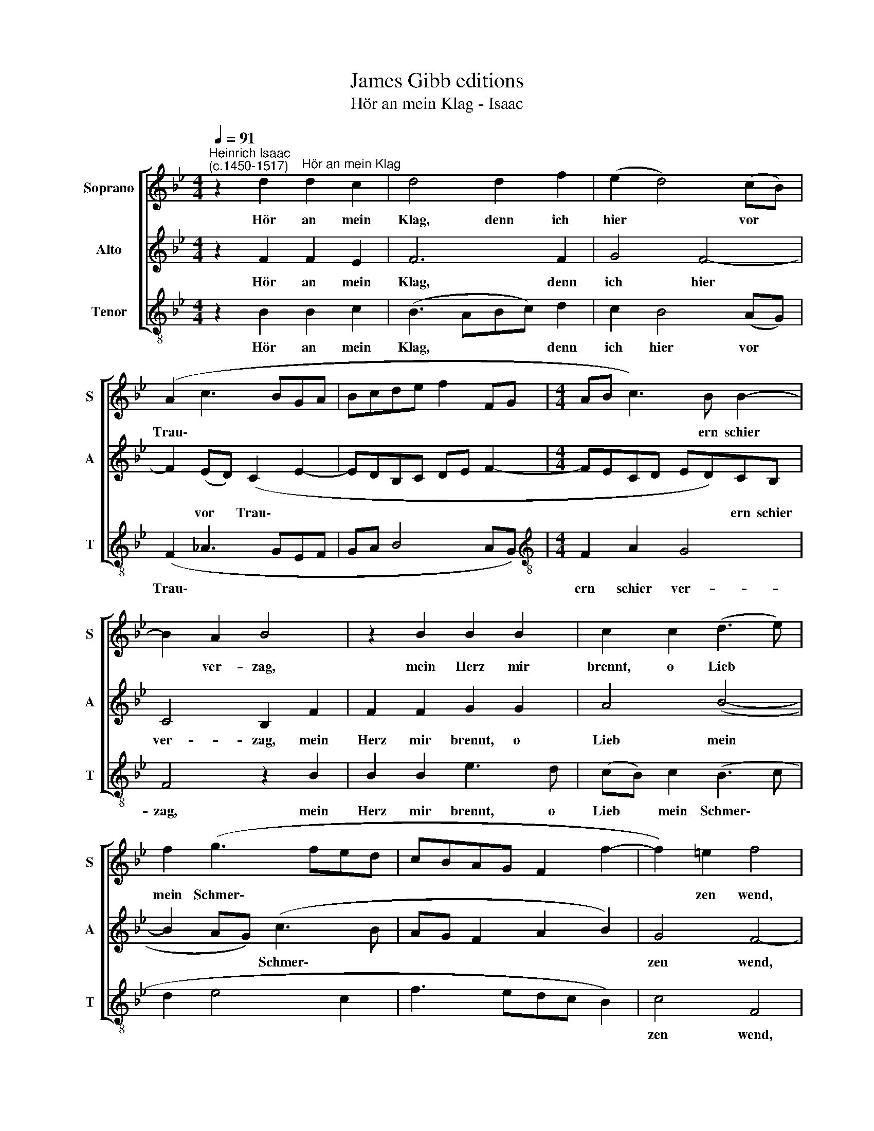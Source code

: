 X:1
T:James Gibb editions
T:Hör an mein Klag - Isaac
%%score [ 1 2 3 ]
L:1/8
Q:1/4=91
M:4/4
K:Bb
V:1 treble nm="Soprano" snm="S"
V:2 treble nm="Alto" snm="A"
V:3 treble-8 nm="Tenor" snm="T"
V:1
"^Heinrich Isaac\n(c.1450-1517)" z2 d2"^Hör an mein Klag" d2 c2 | d4 d2 f2 | (e2 d4) (cB) | %3
w: Hör an mein|Klag, denn ich|hier * vor *|
 (A2 c3 BGA | Bcde f2 FG |[M:4/4] AB c3) B B2- | B2 A2 B4 | z2 B2 B2 B2 | c2 c2 (d3 e) | %9
w: Trau\- * * * *||* * * ern schier|* ver- zag,|mein Herz mir|brennt, o Lieb *|
 f2 (g3 fed | cBAG F2 f2- | f2) =e2 f4 | z2 d2 d2 d2 | (f3 edc) e2- | ed c4 =B2 | c4 z2 d2 | %16
w: mein Schmer\- * * *||* zen wend,|ich trag gross|Pein, * * * könnt|* ich bei dir|sein, hör|
 d2 c2 d4 | z2 d2 d2 c2 | d6 f2 | e2 d4 (cB) | (A2 c3 BGA | Bcde f2 FG | AB c3 B B2- | %23
w: an mein Klag,|er- lö- se|mich, all-|zeit will ich *|lie\- * * * *|||
 B2) A2 !fermata!B4 |] %24
w: * ben dich!|
V:2
 z2 F2 F2 E2 | F6 F2 | G4 F4- | F2 (ED) (C2 E2- | EDB,C DE F2- |[M:4/4] FECD ED)CB, | C4 B,2 F2 | %7
w: Hör an mein|Klag, denn|ich hier|* vor * Trau\- *||* * * * * * ern schier|ver- zag, mein|
 F2 F2 G2 G2 | A4 (B4- | B2 AG) (c3 B | AG F2 A2 B2) | G4 F4- | F4 z2 F2 | F2 F2 G3 F | E2 F2 D4 | %15
w: Herz mir brennt, o|Lieb mein|* * * Schmer\- *||zen wend,|* ich|trag gross Pein, könnt|ich bei dir|
 C4 z2 F2 | F2 E2 F4 | z2 F2 F2 E2 | F6 F2 | G4 F4- | F2 (ED) (C2 E2- | E DB,C DE F2- | %22
w: sein, hör|an mein Klag,|er- lö- se|mich, all-|zeit will|* ich * lie\- *||
 FECD EDCB,) | C4 !fermata!B,4 |] %24
w: |ben dich!|
V:3
 z2 B2 B2 c2 | (B3- ABc) d2 | c2 B4 (AG) | (F2 _A3 GEF | GA B4 AG) |[M:4/4][K:treble-8] F2 A2 G4 | %6
w: Hör an mein|Klag, * * * denn|ich hier vor *|Trau\- * * * *||ern schier ver-|
 F4 z2 B2 | B2 B2 e3 d | (cB) c2 (B3 c | d2 e4 c2 | f3 edc B2) | c4 F4 | z2 (B3 ABc) | d3 c B2 c2 | %14
w: zag, mein|Herz mir brennt, o|Lieb * mein Schmer\- *|||zen wend,|ich * * *|trag gross Pein, könnt|
 c2 F2 G4 | c4 z2 B2 | B2 c2 B4 | z2 B2 B2 c2 | (B3 ABc) d2 | c2 B4 (AG) | (F2 _A3 GEF | GA B4 AG | %22
w: ich bei dir|sein, hör|an mein Klag,|er- lö- se|mich, * * * all-|zeit will ich *|lie\- * * * *||
 F2 A2 G4) | F4 !fermata!B4 |] %24
w: |ben dich!|

